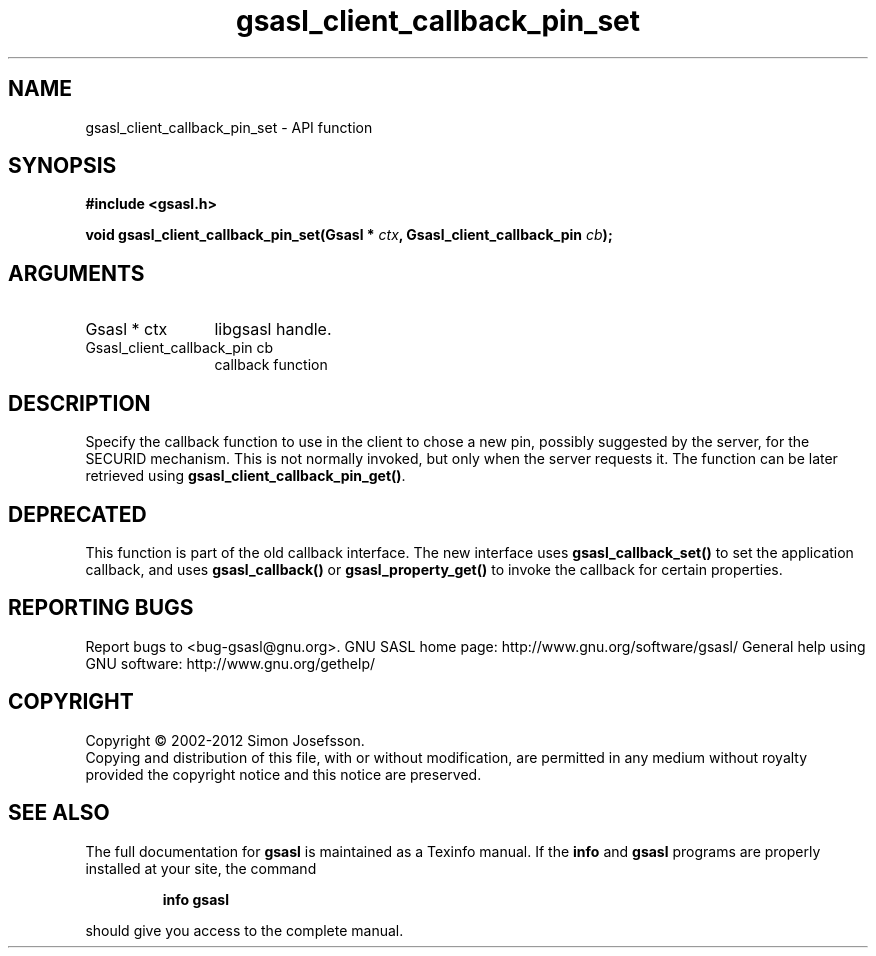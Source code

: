 .\" DO NOT MODIFY THIS FILE!  It was generated by gdoc.
.TH "gsasl_client_callback_pin_set" 3 "1.8.1" "gsasl" "gsasl"
.SH NAME
gsasl_client_callback_pin_set \- API function
.SH SYNOPSIS
.B #include <gsasl.h>
.sp
.BI "void gsasl_client_callback_pin_set(Gsasl * " ctx ", Gsasl_client_callback_pin " cb ");"
.SH ARGUMENTS
.IP "Gsasl * ctx" 12
libgsasl handle.
.IP "Gsasl_client_callback_pin cb" 12
callback function
.SH "DESCRIPTION"
Specify the callback function to use in the client to chose a new
pin, possibly suggested by the server, for the SECURID mechanism.
This is not normally invoked, but only when the server requests it.
The function can be later retrieved using
\fBgsasl_client_callback_pin_get()\fP.
.SH "DEPRECATED"
This function is part of the old callback interface.
The new interface uses \fBgsasl_callback_set()\fP to set the application
callback, and uses \fBgsasl_callback()\fP or \fBgsasl_property_get()\fP to
invoke the callback for certain properties.
.SH "REPORTING BUGS"
Report bugs to <bug-gsasl@gnu.org>.
GNU SASL home page: http://www.gnu.org/software/gsasl/
General help using GNU software: http://www.gnu.org/gethelp/
.SH COPYRIGHT
Copyright \(co 2002-2012 Simon Josefsson.
.br
Copying and distribution of this file, with or without modification,
are permitted in any medium without royalty provided the copyright
notice and this notice are preserved.
.SH "SEE ALSO"
The full documentation for
.B gsasl
is maintained as a Texinfo manual.  If the
.B info
and
.B gsasl
programs are properly installed at your site, the command
.IP
.B info gsasl
.PP
should give you access to the complete manual.
